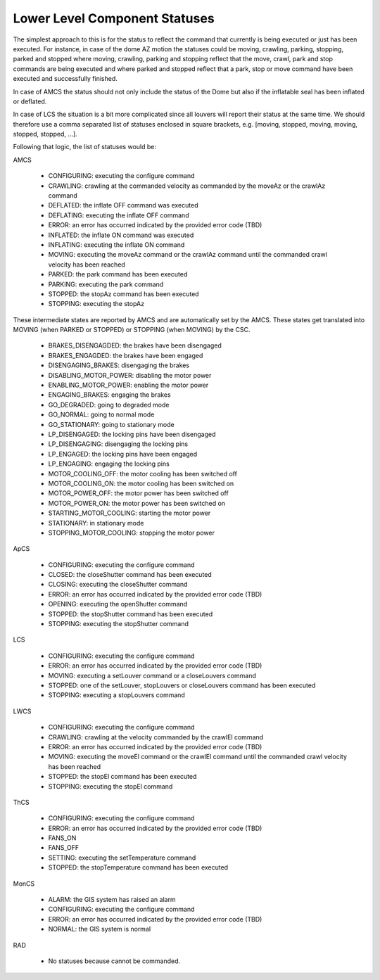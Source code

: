 .. py:currentmodule:: lsst.ts.mtdome

.. _lsst.ts.mtdome-component_statuses:

###############################
 Lower Level Component Statuses
###############################

The simplest approach to this is for the status to reflect the command that currently is being executed or just has been executed.
For instance, in case of the dome AZ motion the statuses could be moving, crawling, parking, stopping, parked and stopped where moving, crawling, parking and stopping reflect that the move, crawl, park and stop commands are being executed and where parked and stopped reflect that a park, stop or move command have been executed and successfully finished.

In case of AMCS the status should not only include the status of the Dome but also if the inflatable seal has been inflated or deflated.

In case of LCS the situation is a bit more complicated since all louvers will report their status at the same time.
We should therefore use a comma separated list of statuses enclosed in square brackets, e.g. [moving, stopped, moving, moving, stopped, stopped, ...].

Following that logic, the list of statuses would be:

AMCS

    * CONFIGURING: executing the configure command
    * CRAWLING: crawling at the commanded velocity as commanded by the moveAz or the crawlAz command
    * DEFLATED: the inflate OFF command was executed
    * DEFLATING: executing the inflate OFF command
    * ERROR: an error has occurred indicated by the provided error code (TBD)
    * INFLATED: the inflate ON command was executed
    * INFLATING: executing the inflate ON command
    * MOVING: executing the moveAz command or the crawlAz command until the commanded crawl velocity has been reached
    * PARKED: the park command has been executed
    * PARKING: executing the park command
    * STOPPED: the stopAz command has been executed
    * STOPPING: executing the stopAz

These intermediate states are reported by AMCS and are automatically set by the AMCS.
These states get translated into MOVING (when PARKED or STOPPED) or STOPPING (when MOVING) by the CSC.

    * BRAKES_DISENGAGDED: the brakes have been disengaged
    * BRAKES_ENGAGDED: the brakes have been engaged
    * DISENGAGING_BRAKES: disengaging the brakes
    * DISABLING_MOTOR_POWER: disabling the motor power
    * ENABLING_MOTOR_POWER: enabling the motor power
    * ENGAGING_BRAKES: engaging the brakes
    * GO_DEGRADED: going to degraded mode
    * GO_NORMAL: going to normal mode
    * GO_STATIONARY: going to stationary mode
    * LP_DISENGAGED: the locking pins have been disengaged
    * LP_DISENGAGING: disengaging the locking pins
    * LP_ENGAGED: the locking pins have been engaged
    * LP_ENGAGING: engaging the locking pins
    * MOTOR_COOLING_OFF: the motor cooling has been switched off
    * MOTOR_COOLING_ON: the motor cooling has been switched on
    * MOTOR_POWER_OFF: the motor power has been switched off
    * MOTOR_POWER_ON: the motor power has been switched on
    * STARTING_MOTOR_COOLING: starting the motor power
    * STATIONARY: in stationary mode
    * STOPPING_MOTOR_COOLING: stopping the motor power

ApCS

    * CONFIGURING: executing the configure command
    * CLOSED: the closeShutter command has been executed
    * CLOSING: executing the closeShutter command
    * ERROR: an error has occurred indicated by the provided error code (TBD)
    * OPENING: executing the openShutter command
    * STOPPED: the stopShutter command has been executed
    * STOPPING: executing the stopShutter command

LCS

    * CONFIGURING: executing the configure command
    * ERROR: an error has occurred indicated by the provided error code (TBD)
    * MOVING: executing a setLouver command or a closeLouvers command
    * STOPPED: one of the setLouver, stopLouvers or closeLouvers command has been executed
    * STOPPING: executing a stopLouvers command

LWCS

    * CONFIGURING: executing the configure command
    * CRAWLING: crawling at the velocity commanded by the crawlEl command
    * ERROR: an error has occurred indicated by the provided error code (TBD)
    * MOVING: executing the moveEl command or the crawlEl command until the commanded crawl velocity has been reached
    * STOPPED: the stopEl command has been executed
    * STOPPING: executing the stopEl command

ThCS

    * CONFIGURING: executing the configure command
    * ERROR: an error has occurred indicated by the provided error code (TBD)
    * FANS_ON
    * FANS_OFF
    * SETTING: executing the setTemperature command
    * STOPPED: the stopTemperature command has been executed

MonCS

    * ALARM: the GIS system has raised an alarm
    * CONFIGURING: executing the configure command
    * ERROR: an error has occurred indicated by the provided error code (TBD)
    * NORMAL: the GIS system is normal

RAD

    * No statuses because cannot be commanded.
